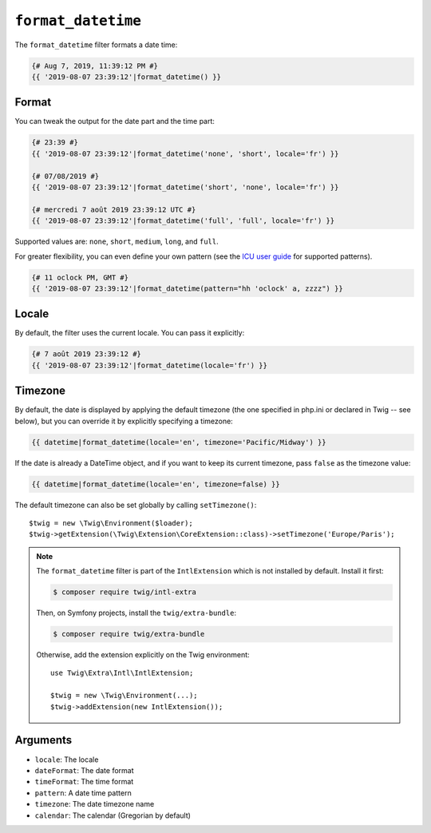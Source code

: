 ``format_datetime``
===================

.. versionadded:: 2.12

    The ``format_datetime`` filter was added in Twig 2.12.

The ``format_datetime`` filter formats a date time:

.. code-block:: twig

    {# Aug 7, 2019, 11:39:12 PM #}
    {{ '2019-08-07 23:39:12'|format_datetime() }}

Format
------

You can tweak the output for the date part and the time part:

.. code-block:: twig

    {# 23:39 #}
    {{ '2019-08-07 23:39:12'|format_datetime('none', 'short', locale='fr') }}

    {# 07/08/2019 #}
    {{ '2019-08-07 23:39:12'|format_datetime('short', 'none', locale='fr') }}

    {# mercredi 7 août 2019 23:39:12 UTC #}
    {{ '2019-08-07 23:39:12'|format_datetime('full', 'full', locale='fr') }}

Supported values are: ``none``, ``short``, ``medium``, ``long``, and ``full``.

For greater flexibility, you can even define your own pattern
(see the `ICU user guide`_ for supported patterns).

.. code-block:: twig

    {# 11 oclock PM, GMT #}
    {{ '2019-08-07 23:39:12'|format_datetime(pattern="hh 'oclock' a, zzzz") }}

Locale
------

By default, the filter uses the current locale. You can pass it explicitly:

.. code-block:: twig

    {# 7 août 2019 23:39:12 #}
    {{ '2019-08-07 23:39:12'|format_datetime(locale='fr') }}

Timezone
--------

By default, the date is displayed by applying the default timezone (the one
specified in php.ini or declared in Twig -- see below), but you can override
it by explicitly specifying a timezone:

.. code-block:: twig

    {{ datetime|format_datetime(locale='en', timezone='Pacific/Midway') }}

If the date is already a DateTime object, and if you want to keep its current
timezone, pass ``false`` as the timezone value:

.. code-block:: twig

    {{ datetime|format_datetime(locale='en', timezone=false) }}

The default timezone can also be set globally by calling ``setTimezone()``::

    $twig = new \Twig\Environment($loader);
    $twig->getExtension(\Twig\Extension\CoreExtension::class)->setTimezone('Europe/Paris');

.. note::

    The ``format_datetime`` filter is part of the ``IntlExtension`` which is not
    installed by default. Install it first:

    .. code-block:: bash

        $ composer require twig/intl-extra

    Then, on Symfony projects, install the ``twig/extra-bundle``:

    .. code-block:: bash

        $ composer require twig/extra-bundle

    Otherwise, add the extension explicitly on the Twig environment::

        use Twig\Extra\Intl\IntlExtension;

        $twig = new \Twig\Environment(...);
        $twig->addExtension(new IntlExtension());

Arguments
---------

* ``locale``: The locale
* ``dateFormat``: The date format
* ``timeFormat``: The time format
* ``pattern``: A date time pattern
* ``timezone``: The date timezone name
* ``calendar``: The calendar (Gregorian by default)

.. _ICU user guide: https://unicode-org.github.io/icu/userguide/format_parse/datetime/#datetime-format-syntax
